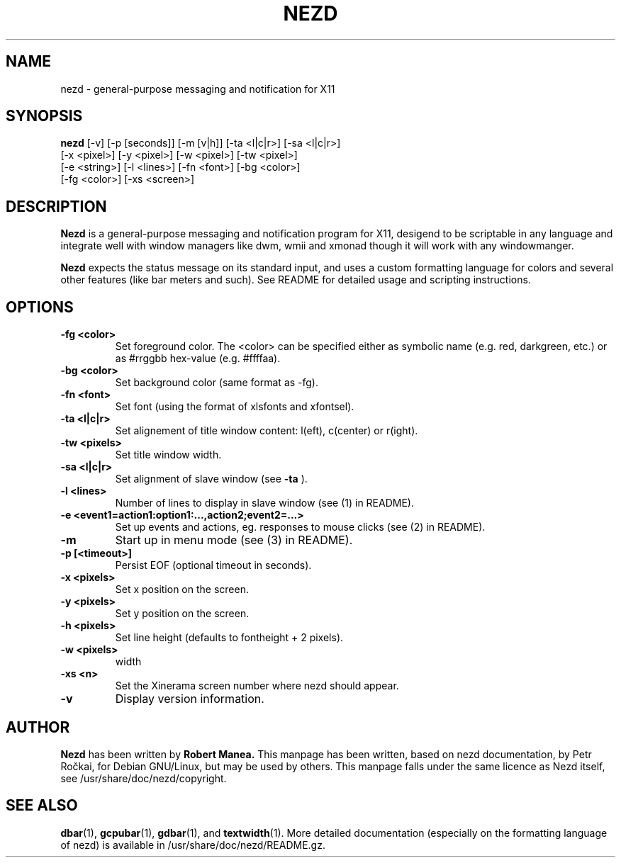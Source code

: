 .TH NEZD 1
.SH NAME
nezd \- general-purpose messaging and notification for X11
.SH SYNOPSIS
.B nezd
[\-v] [\-p [seconds]] [\-m [v|h]] [\-ta <l|c|r>] [\-sa <l|c|r>]
      [\-x <pixel>] [\-y <pixel>] [\-w <pixel>] [\-tw <pixel>]
      [\-e <string>] [\-l <lines>]  [\-fn <font>] [\-bg <color>]
      [\-fg <color>] [\-xs <screen>]
.SH DESCRIPTION
.B Nezd
is a general\-purpose messaging and notification program for X11,
desigend to be scriptable in any language and integrate well with
window managers like dwm, wmii and xmonad though it will work with any
windowmanger.
.PP
.B Nezd
expects the status message on its standard input, and uses a custom
formatting language for colors and several other features (like bar
meters and such). See README for detailed usage and scripting
instructions.
.SH OPTIONS
.TP
.B \-fg <color>
Set foreground color. The <color> can be specified either as symbolic
name (e.g. red, darkgreen, etc.) or as #rrggbb hex\-value
(e.g. #ffffaa).
.TP
.B \-bg <color>
Set background color (same format as \-fg).
.TP
.B \-fn <font>
Set font (using the format of xlsfonts and xfontsel).
.TP
.B \-ta <l|c|r>
Set alignement of title window content: l(eft), c(center) or r(ight).
.TP
.B \-tw <pixels>
Set title window width.
.TP
.B \-sa <l|c|r>
Set alignment of slave window (see
.B \-ta
).
.TP
.B \-l <lines>
Number of lines to display in slave window (see (1) in README).
.TP
.B \-e <event1=action1:option1:...,action2;event2=...>
Set up events and actions, eg. responses to mouse clicks (see (2) in README).
.TP
.B \-m
Start up in menu mode (see (3) in README).
.TP
.B \-p [<timeout>]
Persist EOF (optional timeout in seconds).
.TP
.B \-x <pixels>
Set x position on the screen.
.TP
.B \-y <pixels>
Set y position on the screen.
.TP
.B \-h <pixels>
Set line height (defaults to fontheight + 2 pixels).
.TP
.B \-w <pixels>
width
.TP
.B \-xs <n>
Set the Xinerama screen number where nezd should appear.
.TP
.B \-v
Display version information.

.SH AUTHOR
.B Nezd
has been written by
.B Robert Manea.
This manpage has been written, based on nezd documentation, by Petr
Ročkai, for Debian GNU/Linux, but may be used by others. This manpage
falls under the same licence as Nezd itself, see
/usr/share/doc/nezd/copyright.

.SH SEE ALSO
.BR dbar (1),
.BR gcpubar (1),
.BR gdbar (1),
and
.BR textwidth (1).
More detailed documentation (especially on the formatting language of
nezd) is available in /usr/share/doc/nezd/README.gz.
